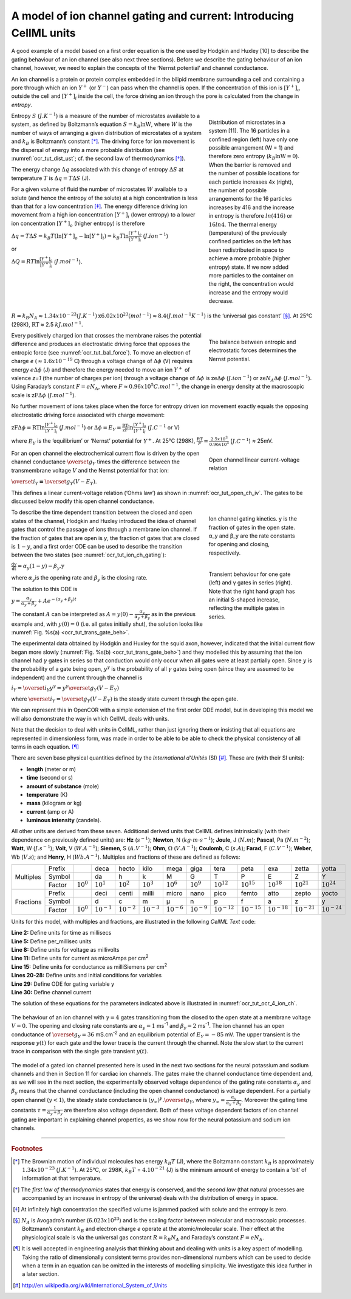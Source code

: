 .. role:: red
.. role:: purple

===================================================================
A model of ion channel gating and current: Introducing CellML units
===================================================================

A good example of a model based on a first order equation is the one
used by Hodgkin and Huxley [10] to describe the gating behaviour of an
ion channel (see also next three sections). Before we describe the
gating behaviour of an ion channel, however, we need to explain the
concepts of the ‘Nernst potential’ and channel conductance.

An ion channel is a protein or protein complex embedded in the bilipid
membrane surrounding a cell and containing a pore through which an ion
:math:`Y^{+}` (or :math:`Y^{-}`) can pass when the channel is open. If
the concentration of this ion is
:math:`\left\lbrack Y^{+} \right\rbrack_{o}` outside the cell and
:math:`\left\lbrack Y^{+} \right\rbrack_{i}` inside the cell, the force
driving an ion through the pore is calculated from the change in
*entropy*.

.. figure:: _static/images/distribution_microstates.png
   :name: ocr_tut_dist_ust
   :alt: Distribution of microstates
   :align: right
   :figwidth: 30%
   :width: 100%
   
   Distribution of microstates in a system [11]. The 16 particles in a confined region (left) have only one possible arrangement (W = 1) and    therefore zero entropy (:math:`k_{B}\text{lnW}=0`). When the barrier is removed and the number of possible locations for each particle increases 4x (right), the number of possible arrangements for the 16 particles increases by 416 and the increase in entropy is therefore :math:`ln(416)` or :math:`16ln4`. The thermal energy (temperature) of the previously confined particles on the left has been redistributed in space to achieve a more probable (higher entropy) state. If we now added more particles to the container on the right, the concentration would increase and the entropy would decrease. 
   
Entropy :math:`S` (:math:`J.K^{-1}`) is a measure of the number of
microstates available to a system, as defined by Boltzmann’s equation
:math:`S = k_{B}\text{lnW}`, where :math:`W` is the number of ways of
arranging a given distribution of microstates of a system and
:math:`k_{B}` is Boltzmann’s constant [*]_. The driving force for ion
movement is the dispersal of energy into a more probable distribution
(see :numref:`ocr_tut_dist_ust`; cf. the second law of thermodynamics [*]_).

The energy change :math:`\Delta q` associated with this change of
entropy :math:`\Delta S` at temperature :math:`T` is
:math:`\Delta q = T\Delta S` (J).

For a given volume of fluid the number of microstates :math:`W`
available to a solute (and hence the entropy of the solute) at a high
concentration is less than that for a low concentration [*]_. The
energy difference driving ion movement from a high ion concentration
:math:`\left\lbrack Y^{+} \right\rbrack_{i}` (lower entropy) to a lower
ion concentration :math:`\left\lbrack Y^{+} \right\rbrack_{o}` (higher
entropy) is therefore

:math:`\Delta q = T\Delta S = k_{B}T\left( \ln{\left\lbrack Y^{+} \right\rbrack_{o} - \ln\left\lbrack Y^{+} \right\rbrack_{i}} \right) = k_{B}T\ln\frac{\left\lbrack Y^{+} \right\rbrack_{o}}{\left\lbrack Y^{+} \right\rbrack_{i}}`
(:math:`J.ion^{-1}`)

or

:math:`\Delta Q = RT\ln\frac{\left\lbrack Y^{+} \right\rbrack_{o}}{\left\lbrack Y^{+} \right\rbrack_{i}}`
(:math:`J.mol^{-1}`).

:math:`R = k_{B}N_{A} ≈ 1.34x10^{-23} (J.K^{-1}) \text{x}
6.02x10^{23} (mol^{-1}) ≈ 8.4 (J.mol^{-1}K^{-1})`
is the ‘universal gas constant’ [*]_.
At 25°C (298K), :math:`\text{RT}` ≈ 2.5 :math:`kJ.mol^{-1}`.

.. figure:: _static/images/balance_forces.png
   :name: ocr_tut_bal_force
   :alt: Balance of entropic and electrostatic forces
   :align: right
   :figwidth: 30%
   :width: 100%
   
   The balance between :purple:`entropic` and :red:`electrostatic` forces determines the Nernst potential.
   
Every positively charged ion that crosses the membrane raises the
potential difference and produces an electrostatic driving force that
opposes the entropic force (see :numref:`ocr_tut_bal_force`). To move an electron of
charge *e* (:math:`≈1.6x10^{-19}` C) through a voltage change of
:math:`\Delta\phi` (V) requires energy :math:`e\Delta\phi` (J) and
therefore the energy needed to move an ion :math:`Y^{+}` of valence
*z=1* (the number of charges per ion) through a voltage change of
:math:`\Delta\phi` is :math:`\text{ze}\Delta\phi`
(:math:`J.ion^{-1}`) or
:math:`\text{ze}N_{A}\Delta\phi` (:math:`J.mol^{-1}`). Using Faraday’s
constant :math:`F = eN_{A}`, where
:math:`F ≈ 0.96x10^{5} C.mol^{-1}`, the change in energy
density at the macroscopic scale is :math:`\text{zF}\Delta\phi`
(:math:`J.mol^{-1}`).

No further movement of ions takes place when the force for entropy
driven ion movement exactly equals the opposing electrostatic driving
force associated with charge movement:

:math:`\text{zF}\Delta\phi = \text{RT}\ln\frac{\left\lbrack Y^{+} \right\rbrack_{o}}{\left\lbrack Y^{+} \right\rbrack_{i}}`
(:math:`J.mol^{-1}`) or
:math:`\Delta\phi = E_{Y} = \frac{\text{RT}}{\text{zF}}\ln\frac{\left\lbrack Y^{+} \right\rbrack_{o}}{\left\lbrack Y^{+} \right\rbrack_{i}}`
(:math:`J.C^{-1}` or V)

where :math:`E_{Y}` is the ‘equilibrium’ or ‘Nernst’ potential for
:math:`Y^{+}`. At 25°C (298K),
:math:`\frac{\text{RT}}{F} = \frac{2.5x10^{3}\ }{0.96x10^{5}}`
(:math:`J.C^{-1}`) ≈ 25mV.

.. figure:: _static/images/open_ch_linear_iv.png
   :name: ocr_tut_open_ch_iv
   :alt: Open channel linear IV
   :align: right
   :figwidth: 30%
   :width: 100%
   
   Open channel linear current-voltage relation
   
For an open channel the electrochemical current flow is driven by the
open channel conductance :math:`{\overset{\overline{}}{g}}_{Y}` times
the difference between the transmembrane voltage :math:`V` and the
Nernst potential for that ion:

:math:`{\overset{\overline{}}{i}}_{Y}\mathbf{=}{\overset{\overline{}}{g}}_{Y}\left( V - E_{Y} \right)`.

This defines a linear current-voltage relation (‘Ohms law’) as shown in
:numref:`ocr_tut_open_ch_iv`. The gates to be discussed below modify this open channel
conductance.

.. figure:: _static/images/ion_ch_gating.png
   :name: ocr_tut_ion_ch_gating
   :alt: Ion channel gating kinetics
   :align: right
   :figwidth: 30%
   :width: 100%
   
   Ion channel gating kinetics. y is the fraction of gates in the open state. α_y and β_y  are the rate constants for opening and closing, respectively.
   
.. figure:: _static/images/transient_beh_gates.png
   :name: ocr_tut_trans_gate_beh
   :alt: Transient gate behaviour
   :align: right
   :figwidth: 30%
   :width: 100%
   
   Transient behaviour for one gate (left) and γ gates in series (right). Note that the right hand graph has an initial S-shaped increase, reflecting the multiple gates in series.
   
To describe the time dependent transition between the closed and open
states of the channel, Hodgkin and Huxley introduced the idea of channel
gates that control the passage of ions through a membrane ion channel.
If the fraction of gates that are open is *y*, the fraction of gates
that are closed is :math:`1-y`, and a first order ODE can be used to describe
the transition between the two states (see :numref:`ocr_tut_ion_ch_gating`):

:math:`\frac{\text{dy}}{\text{dt}} = \alpha_{y}\left( 1 - y \right) - \beta_{y}\text{.y}`

where :math:`\alpha_{y}`\ is the opening rate and :math:`\beta_{y}` is
the closing rate.

The solution to this ODE is

:math:`y = \frac{\alpha_{y}}{\alpha_{y} + \beta_{y}} + Ae^{- \left( \alpha_{y} + \beta_{y} \right)t}`

The constant :math:`A` can be interpreted as
:math:`A = y\left( 0 \right) - \frac{\alpha_{y}}{\alpha_{y} + \beta_{y}}`
as in the previous example and, with :math:`y\left( 0 \right) = 0` (i.e.
all gates initially shut), the solution looks like :numref:`Fig. %s(a) <ocr_tut_trans_gate_beh>`.

The experimental data obtained by Hodgkin and Huxley for the squid axon,
however, indicated that the initial current flow began more slowly
(:numref:`Fig. %s(b) <ocr_tut_trans_gate_beh>`) and they modelled this by assuming that the ion channel had
:math:`\gamma` gates in series so that conduction would only occur when
all gates were at least partially open. Since :math:`y` is the
probability of a gate being open, :math:`y^{\gamma}` is the probability
of all :math:`\gamma` gates being open (since they are assumed to be
independent) and the current through the channel is

:math:`i_{Y} = {\overset{\overline{}}{i}}_{Y}y^{\gamma} = y^{\gamma}{\overset{\overline{}}{g}}_{Y}\left( V - E_{Y} \right)`

where
:math:`{\overset{\overline{}}{i}}_{Y}{= \overset{\overline{}}{g}}_{Y}\left( V - E_{Y} \right)`
is the steady state current through the open gate.

We can represent this in OpenCOR with a simple extension of the first
order ODE model, but in developing this model we will also demonstrate
the way in which CellML deals with units.

Note that the decision to deal with units in CellML, rather than just
ignoring them or insisting that all equations are represented in
dimensionless form, was made in order to be able to be able to check the
physical consistency of all terms in each equation. [*]_

There are seven base physical quantities defined by the *International d’Unités* (SI) [*]_.  These are (with their SI units):

-  **length** (meter or m)

-  **time** (second or s)

-  **amount of substance** (mole)

-  **temperature** (K)

-  **mass** (kilogram or kg)

-  **current** (amp or A)

-  **luminous intensity** (candela).

All other units are derived from these seven. Additional derived units
that CellML defines intrinsically (with their dependence on previously
defined units) are: **Hz** (:math:`s^{-1}`); **Newton**, N
(:math:`kg⋅m⋅s^{-1}`); **Joule**, J (:math:`N.m`); **Pascal**, Pa (:math:`N.m^{-2}`);
**Watt**, W (:math:`J.s^{-1}`); **Volt**, V (:math:`W.A^{-1}`); **Siemen**, S
(:math:`A.V^{-1}`); **Ohm**, :math:`\Omega` (:math:`V.A^{-1}`); **Coulomb**, C
(:math:`s.A`); **Farad**, F (:math:`C.V^{-1}`); **Weber**, Wb (:math:`V.s`); and **Henry**,
H (:math:`Wb.A^{-1}`). Multiples and fractions of these are defined as
follows:

+-----------+--------+----------------+-----------------+---------------+-----------------+-----------------+-----------------+------------------+-------------------+------------------+------------------+------------------+
|           | Prefix |                | deca            | hecto         | kilo            | mega            | giga            | tera             | peta              | exa              | zetta            | yotta            |
+           +--------+----------------+-----------------+---------------+-----------------+-----------------+-----------------+------------------+-------------------+------------------+------------------+------------------+
| Multiples | Symbol |                | da              | h             | k               | M               | G               | T                | P                 | E                | Z                | Y                |
+           +--------+----------------+-----------------+---------------+-----------------+-----------------+-----------------+------------------+-------------------+------------------+------------------+------------------+
|           | Factor | :math:`10^0`   | :math:`10^{1}`  | :math:`10^{2}`| :math:`10^{3}`  | :math:`10^{6}`  | :math:`10^{9}`  | :math:`10^{12}`  | :math:`10^{15}`   | :math:`10^{18}`  | :math:`10^{21}`  | :math:`10^{24}`  |
+-----------+--------+----------------+-----------------+---------------+-----------------+-----------------+-----------------+------------------+-------------------+------------------+------------------+------------------+
|           | Prefix |                | deci            | centi         | milli           | micro           | nano            | pico             | femto             | atto             | zepto            | yocto            |
+           +--------+----------------+-----------------+---------------+-----------------+-----------------+-----------------+------------------+-------------------+------------------+------------------+------------------+
| Fractions | Symbol |                | d               | c             | m               | μ               | n               | p                | f                 | a                | z                | y                |
+           +--------+----------------+-----------------+---------------+-----------------+-----------------+-----------------+------------------+-------------------+------------------+------------------+------------------+
|           | Factor | :math:`10^{0}` | :math:`10^{−1}` |:math:`10^{-2}`| :math:`10^{−3}` | :math:`10^{−6}` | :math:`10^{−9}` | :math:`10^{−12}` | :math:`10^{−15}`  | :math:`10^{−18}` | :math:`10^{−21}` | :math:`10^{−24}` |
+-----------+--------+----------------+-----------------+---------------+-----------------+-----------------+-----------------+------------------+-------------------+------------------+------------------+------------------+

Units for this model, with multiples and fractions, are illustrated in
the following *CellML Text* code:

.. code-block:: python
   :linenos:
   :emphasize-lines: 29,30

   def model first_order_model as
       def unit millisec as
           unit second {pref: milli};
       enddef;
       def unit per_millisec as
           unit second {pref: milli, expo: -1};
        enddef;
       def unit millivolt as
           unit volt {pref: milli};
       enddef;
       def unit microA_per_cm2 as
           unit ampere {pref: micro};
           unit metre {pref: centi, expo: -2};
       enddef;
       def unit milliS_per_cm2 as
           unit siemens {pref: milli};
           unit metre {pref: centi, expo: -2};
       enddef;
       def comp ion_channel as
           var V: millivolt {init: 0};
           var t: millisec {init: 0};
           var y: dimensionless {init: 0};
           var E_y: millivolt {init: -85};
           var i_y: microA_per_cm2;
           var g_y: milliS_per_cm2 {init: 36};
           var gamma: dimensionless {init: 4};
           var alpha_y: per_millisec {init: 1};
           var beta_y: per_millisec {init: 2};
           ode(y, t) = alpha_y*(1{dimensionless}-y)-beta_y*y;
           i_y = g_y*pow(y, gamma)*(V-E_y);
        enddef;
   enddef;

|  **Line 2:** Define units for time as millisecs
|  **Line 5:** Define per_millisec units
|  **Line 8:** Define units for voltage as millivolts
|  **Line 11:** Define units for current as microAmps per cm\ :sup:`2`
|  **Line 15:** Define units for conductance as milliSiemens per cm\ :sup:`2`
|  **Lines 20-28:** Define units and initial conditions for variables
|  **Line 29:** Define ODE for gating variable y
|  **Line 30:** Define channel current

The solution of these equations for the parameters indicated above is
illustrated in :numref:`ocr_tut_ocr_4_ion_ch`.

.. figure:: _static/images/opencor_four_gate_ion_channel.png
   :name: ocr_tut_ocr_4_ion_ch
   :alt: OpenCOR solution to 4 gate ion channel model
   :align: center
   
   The behaviour of an ion channel with :math:`\gamma = 4`
   gates transitioning from the closed to the open state at a membrane
   voltage :math:`V = 0`. The opening and closing rate constants are
   :math:`\alpha_{y} = 1` ms\ :sup:`-1` and :math:`\beta_{y} = 2`
   ms\ :sup:`-1`. The ion channel has an open conductance of
   :math:`{\overset{\overline{}}{g}}_{Y} = 36` mS.cm\ :sup:`-2` and an
   equilibrium potential of :math:`E_{Y} = - 85` mV. The upper transient is
   the response :math:`y\left( t \right)` for each gate and the lower trace
   is the current through the channel. Note the slow start to the current
   trace in comparison with the single gate transient
   :math:`y\left( t \right)`.

The model of a gated ion channel presented here is used in the next two
sections for the neural potassium and sodium channels and then in
Section 11 for cardiac ion channels. The gates make the channel
conductance time dependent and, as we will see in the next section, the
experimentally observed voltage dependence of the gating rate constants
:math:`\alpha_{y}` and :math:`\beta_{y}` means that the channel
conductance (including the open channel conductance) is voltage
dependent. For a partially open channel (:math:`y < 1`), the steady
state conductance is
:math:`\left( y_{\infty} \right)^{\gamma}{.\overset{\overline{}}{g}}_{Y}`,
where :math:`y_{\infty} = \frac{\alpha_{y}}{\alpha_{y} + \beta_{y}}`.
Moreover the gating time constants
:math:`\tau = \frac{1}{\alpha_{y} + \beta_{y}}` are therefore also
voltage dependent. Both of these voltage dependent factors of ion
channel gating are important in explaining channel properties, as we
show now for the neural potassium and sodium ion channels.

---------------------------

.. rubric:: Footnotes

.. [*]
   The Brownian motion of individual molecules has energy :math:`k_{B}T`
   (J), where the Boltzmann constant :math:`k_{B}` is approximately
   :math:`1.34x10^{-23}` (:math:`J.K^{-1}`). At 25°C, or 298K, :math:`k_{B}T`
   = :math:`4.10^{-21}` (J) is the minimum amount of energy to contain a
   ‘bit’ of information at that temperature.

.. [*]
   The *first law of thermodynamics* states that energy is conserved,
   and the *second law* (that natural processes are accompanied by an
   increase in entropy of the universe) deals with the distribution of
   energy in space.

.. [*]
   At infinitely high concentration the specified volume is jammed
   packed with solute and the entropy is zero.

.. [*]
   :math:`N_{A}` is Avogadro’s number (:math:`6.023x10^{23}`) and is the
   scaling factor between molecular and macroscopic processes.
   Boltzmann’s constant :math:`k_{B}` and electron charge *e* operate at
   the atomic/molecular scale. Their effect at the physiological scale
   is via the universal gas constant :math:`R = k_{B}N_{A}` and
   Faraday’s constant :math:`F = eN_{A}`.

.. [*]
   It is well accepted in engineering analysis that thinking about and
   dealing with units is a key aspect of modelling. Taking the ratio of
   dimensionally consistent terms provides non-dimensional numbers which
   can be used to decide when a term in an equation can be omitted in
   the interests of modelling simplicity. We investigate this idea
   further in a later section.

.. [*] http://en.wikipedia.org/wiki/International_System_of_Units

.. raw:: html

   <style> .red {color:red} .purple {color:purple}</style>

